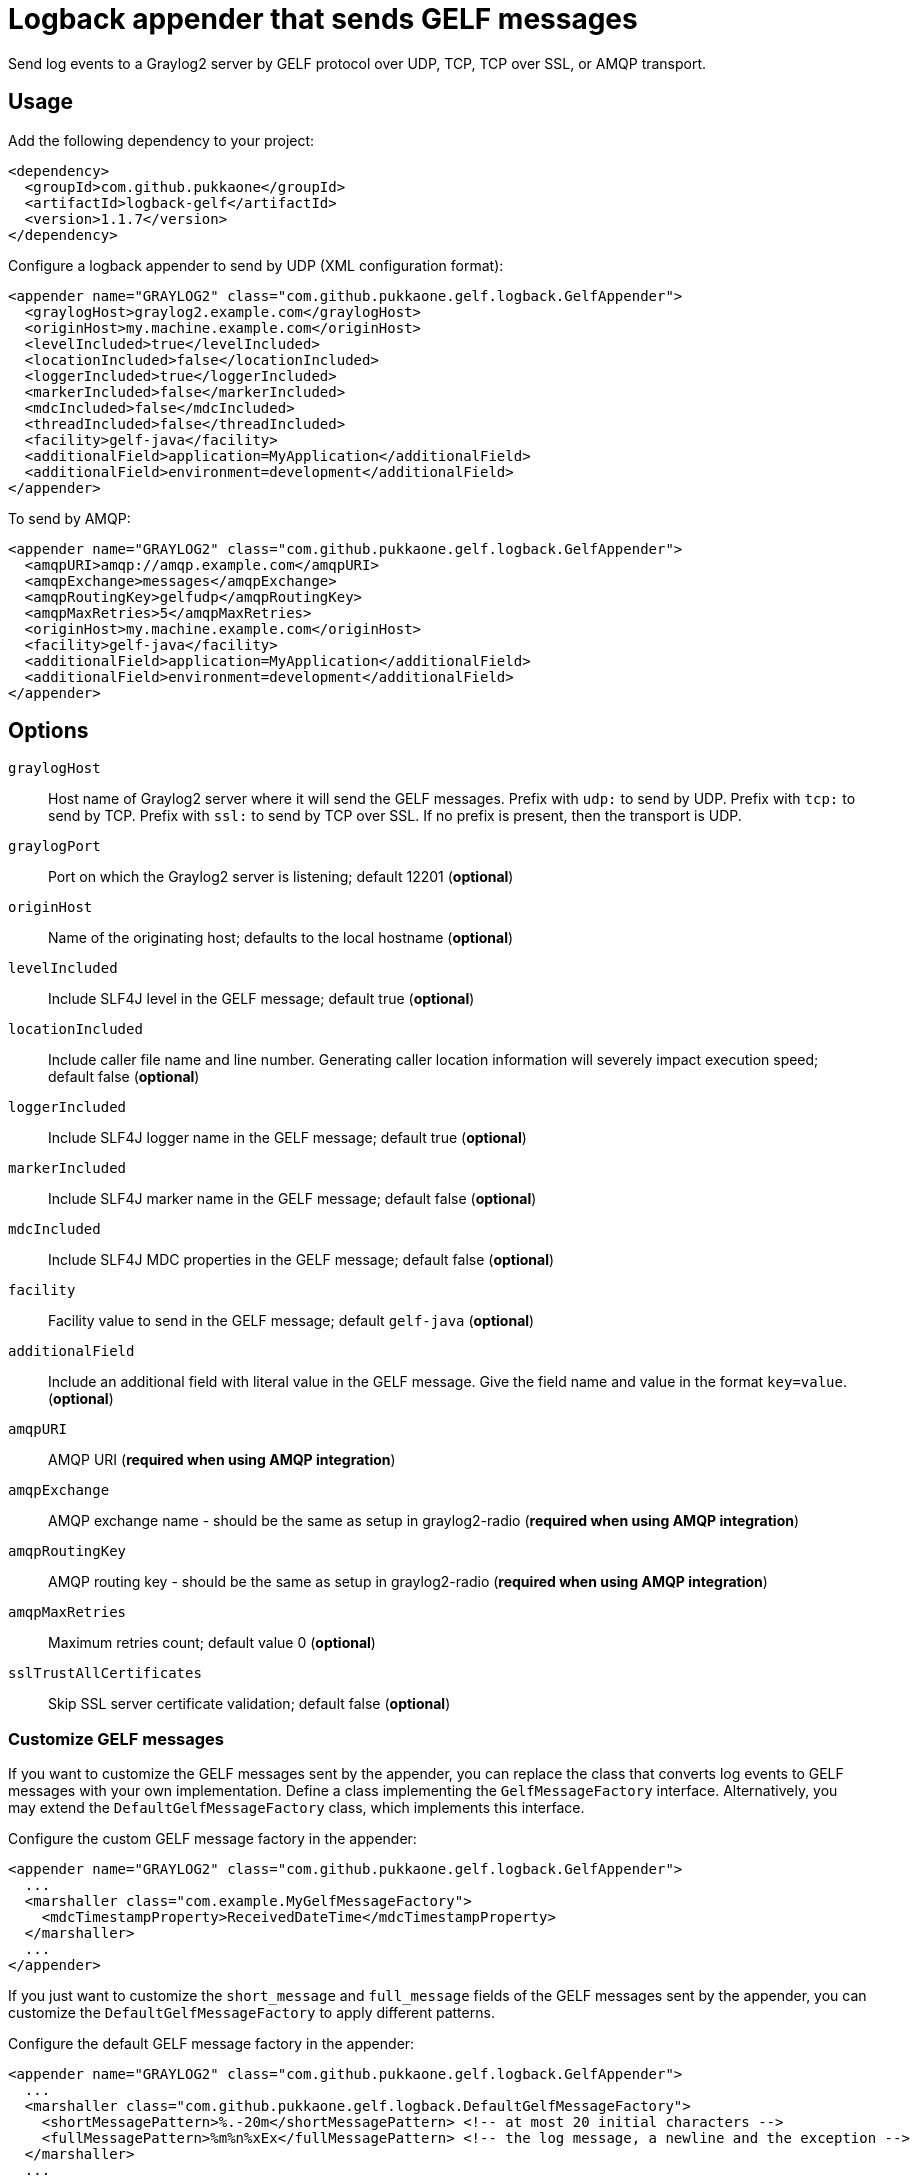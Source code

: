 = Logback appender that sends GELF messages

Send log events to a Graylog2 server by GELF protocol over UDP, TCP, TCP over
SSL, or AMQP transport.


== Usage

Add the following dependency to your project:

[source,xml]
--
<dependency>
  <groupId>com.github.pukkaone</groupId>
  <artifactId>logback-gelf</artifactId>
  <version>1.1.7</version>
</dependency>
--

Configure a logback appender to send by UDP (XML configuration format):

[source,xml]
--
<appender name="GRAYLOG2" class="com.github.pukkaone.gelf.logback.GelfAppender">
  <graylogHost>graylog2.example.com</graylogHost>
  <originHost>my.machine.example.com</originHost>
  <levelIncluded>true</levelIncluded>
  <locationIncluded>false</locationIncluded>
  <loggerIncluded>true</loggerIncluded>
  <markerIncluded>false</markerIncluded>
  <mdcIncluded>false</mdcIncluded>
  <threadIncluded>false</threadIncluded>
  <facility>gelf-java</facility>
  <additionalField>application=MyApplication</additionalField>
  <additionalField>environment=development</additionalField>
</appender>
--

To send by AMQP:

[source,xml]
--
<appender name="GRAYLOG2" class="com.github.pukkaone.gelf.logback.GelfAppender">
  <amqpURI>amqp://amqp.example.com</amqpURI>
  <amqpExchange>messages</amqpExchange>
  <amqpRoutingKey>gelfudp</amqpRoutingKey>
  <amqpMaxRetries>5</amqpMaxRetries>
  <originHost>my.machine.example.com</originHost>
  <facility>gelf-java</facility>
  <additionalField>application=MyApplication</additionalField>
  <additionalField>environment=development</additionalField>
</appender>
--


== Options

`graylogHost`::
    Host name of Graylog2 server where it will send the GELF messages.
    Prefix with `udp:` to send by UDP.
    Prefix with `tcp:` to send by TCP.
    Prefix with `ssl:` to send by TCP over SSL.
    If no prefix is present, then the transport is UDP.

`graylogPort`::
    Port on which the Graylog2 server is listening; default 12201 (*optional*)

`originHost`::
    Name of the originating host; defaults to the local hostname (*optional*)

`levelIncluded`::
    Include SLF4J level in the GELF message; default true (*optional*)

`locationIncluded`::
    Include caller file name and line number. Generating caller location
    information will severely impact execution speed; default false (*optional*)

`loggerIncluded`::
    Include SLF4J logger name in the GELF message; default true (*optional*)

`markerIncluded`::
    Include SLF4J marker name in the GELF message; default false (*optional*)

`mdcIncluded`::
    Include SLF4J MDC properties in the GELF message; default false (*optional*)

`facility`::
    Facility value to send in the GELF message; default `gelf-java` (*optional*)

`additionalField`::
    Include an additional field with literal value in the GELF message.
    Give the field name and value in the format `key=value`. (*optional*)

`amqpURI`::
    AMQP URI (*required when using AMQP integration*)

`amqpExchange`::
    AMQP exchange name - should be the same as setup in graylog2-radio
    (*required when using AMQP integration*)

`amqpRoutingKey`::
    AMQP routing key - should be the same as setup in graylog2-radio
    (*required when using AMQP integration*)

`amqpMaxRetries`::
    Maximum retries count; default value 0 (*optional*)

`sslTrustAllCertificates`::
    Skip SSL server certificate validation; default false (*optional*)


=== Customize GELF messages

If you want to customize the GELF messages sent by the appender, you can
replace the class that converts log events to GELF messages with your own
implementation. Define a class implementing the `GelfMessageFactory`
interface. Alternatively, you may extend the `DefaultGelfMessageFactory`
class, which implements this interface.

Configure the custom GELF message factory in the appender:
[source,xml]
--
<appender name="GRAYLOG2" class="com.github.pukkaone.gelf.logback.GelfAppender">
  ...
  <marshaller class="com.example.MyGelfMessageFactory">
    <mdcTimestampProperty>ReceivedDateTime</mdcTimestampProperty>
  </marshaller>
  ...
</appender>
--

If you just want to customize the `short_message` and `full_message` fields of
the GELF messages sent by the appender, you can customize the
`DefaultGelfMessageFactory` to apply different patterns.

Configure the default GELF message factory in the appender:
[source,xml]
--
<appender name="GRAYLOG2" class="com.github.pukkaone.gelf.logback.GelfAppender">
  ...
  <marshaller class="com.github.pukkaone.gelf.logback.DefaultGelfMessageFactory">
    <shortMessagePattern>%.-20m</shortMessagePattern> <!-- at most 20 initial characters -->
    <fullMessagePattern>%m%n%xEx</fullMessagePattern> <!-- the log message, a newline and the exception -->
  </marshaller>
  ...
</appender>
--

The default patterns are:

`shortMessagePattern`::
    *%m%nopex* - full log message, ignores exceptions

`fullMessagePattern`::
    *%xEx* - full exception information
